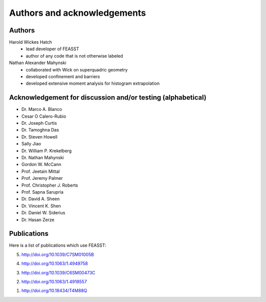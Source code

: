 **********************************************************************
Authors and acknowledgements
**********************************************************************

Authors
########

Harold Wickes Hatch
  * lead developer of FEASST
  * author of any code that is not otherwise labeled

Nathan Alexander Mahynski
  * collaborated with Wick on superquadric geometry
  * developed confinement and barriers
  * developed extensive moment analysis for histogram extrapolation

Acknowledgement for discussion and/or testing (alphabetical)
###############################################################

* Dr. Marco A. Blanco
* Cesar O Calero-Rubio
* Dr. Joseph Curtis
* Dr. Tamoghna Das
* Dr. Steven Howell
* Sally Jiao
* Dr. William P. Krekelberg
* Dr. Nathan Mahynski
* Gordon W. McCann
* Prof. Jeetain Mittal
* Prof. Jeremy Palmer
* Prof. Christopher J. Roberts
* Prof. Sapna Sarupria
* Dr. David A. Sheen
* Dr. Vincent K. Shen
* Dr. Daniel W. Siderius
* Dr. Hasan Zerze

Publications
##############

Here is a list of publications which use FEASST:

5. http://doi.org/10.1039/C7SM01005B

4. http://doi.org/10.1063/1.4949758

3. http://doi.org/10.1039/C6SM00473C

2. http://doi.org/10.1063/1.4918557

1. http://doi.org/10.18434/T4M88Q
